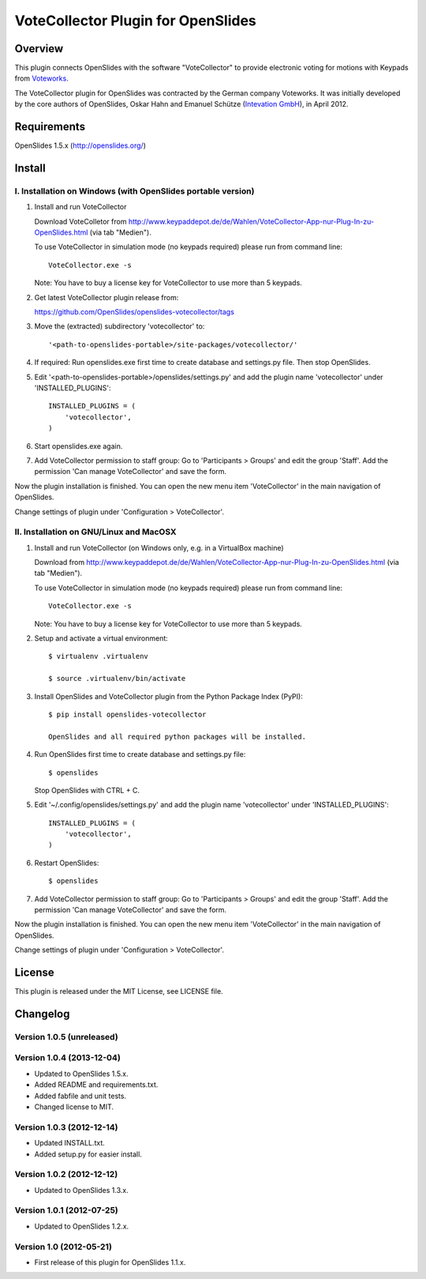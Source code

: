 =====================================
 VoteCollector Plugin for OpenSlides
=====================================


Overview
========

This plugin connects OpenSlides with the software "VoteCollector"
to provide electronic voting for motions with Keypads from `Voteworks <http://www.voteworks.de>`_.

The VoteCollector plugin for OpenSlides was contracted by the German
company Voteworks. It was initially developed by the core authors of
OpenSlides, Oskar Hahn and Emanuel Schütze (`Intevation GmbH <http://www.intevation.de/>`_), in April 2012.


Requirements
============

OpenSlides 1.5.x (http://openslides.org/)


Install
=======

I. Installation on Windows (with OpenSlides portable version)
-------------------------------------------------------------

1. Install and run VoteCollector

   Download VoteColletor from http://www.keypaddepot.de/de/Wahlen/VoteCollector-App-nur-Plug-In-zu-OpenSlides.html
   (via tab "Medien").

   To use VoteCollector in simulation mode (no keypads required)
   please run from command line::

     VoteCollector.exe -s

   Note: You have to buy a license key for VoteCollector to use more than 5 keypads.

2. Get latest VoteCollector plugin release from:

   https://github.com/OpenSlides/openslides-votecollector/tags

3. Move the (extracted) subdirectory 'votecollector' to::

     '<path-to-openslides-portable>/site-packages/votecollector/'

4. If required: Run openslides.exe first time to create database and settings.py
   file. Then stop OpenSlides.

5. Edit '<path-to-openslides-portable>/openslides/settings.py' and
   add the plugin name 'votecollector' under 'INSTALLED_PLUGINS'::

     INSTALLED_PLUGINS = (
         'votecollector',
     )

6. Start openslides.exe again.

7. Add VoteCollector permission to staff group:
   Go to 'Participants > Groups' and edit the group 'Staff'.
   Add the permission 'Can manage VoteCollector' and save the form.


Now the plugin installation is finished. You can open the new menu
item 'VoteCollector' in the main navigation of OpenSlides.

Change settings of plugin under 'Configuration > VoteCollector'.


II. Installation on GNU/Linux and MacOSX
----------------------------------------

1. Install and run VoteCollector (on Windows only, e.g. in a VirtualBox machine)

   Download from http://www.keypaddepot.de/de/Wahlen/VoteCollector-App-nur-Plug-In-zu-OpenSlides.html
   (via tab "Medien").

   To use VoteCollector in simulation mode (no keypads required)
   please run from command line::

     VoteCollector.exe -s

   Note: You have to buy a license key for VoteCollector to use more than 5 keypads.

2. Setup and activate a virtual environment::

    $ virtualenv .virtualenv

    $ source .virtualenv/bin/activate

3. Install OpenSlides and VoteCollector plugin from the Python Package Index (PyPI)::

    $ pip install openslides-votecollector

    OpenSlides and all required python packages will be installed.

4. Run OpenSlides first time to create database and settings.py file::

    $ openslides

   Stop OpenSlides with CTRL + C.

5. Edit '~/.config/openslides/settings.py' and add the plugin
   name 'votecollector' under 'INSTALLED_PLUGINS'::

     INSTALLED_PLUGINS = (
         'votecollector',
     )

6. Restart OpenSlides::

    $ openslides

7. Add VoteCollector permission to staff group:
   Go to 'Participants > Groups' and edit the group 'Staff'.
   Add the permission 'Can manage VoteCollector' and save the form.


Now the plugin installation is finished. You can open the new menu
item 'VoteCollector' in the main navigation of OpenSlides.

Change settings of plugin under 'Configuration > VoteCollector'.


License
=======

This plugin is released under the MIT License, see LICENSE file.


Changelog
=========

Version 1.0.5 (unreleased)
--------------------------

Version 1.0.4 (2013-12-04)
--------------------------
* Updated to OpenSlides 1.5.x.
* Added README and requirements.txt.
* Added fabfile and unit tests.
* Changed license to MIT.

Version 1.0.3 (2012-12-14)
--------------------------
* Updated INSTALL.txt.
* Added setup.py for easier install.

Version 1.0.2 (2012-12-12)
--------------------------
* Updated to OpenSlides 1.3.x.

Version 1.0.1 (2012-07-25)
--------------------------
* Updated to OpenSlides 1.2.x.

Version 1.0 (2012-05-21)
--------------------------
* First release of this plugin for OpenSlides 1.1.x.

